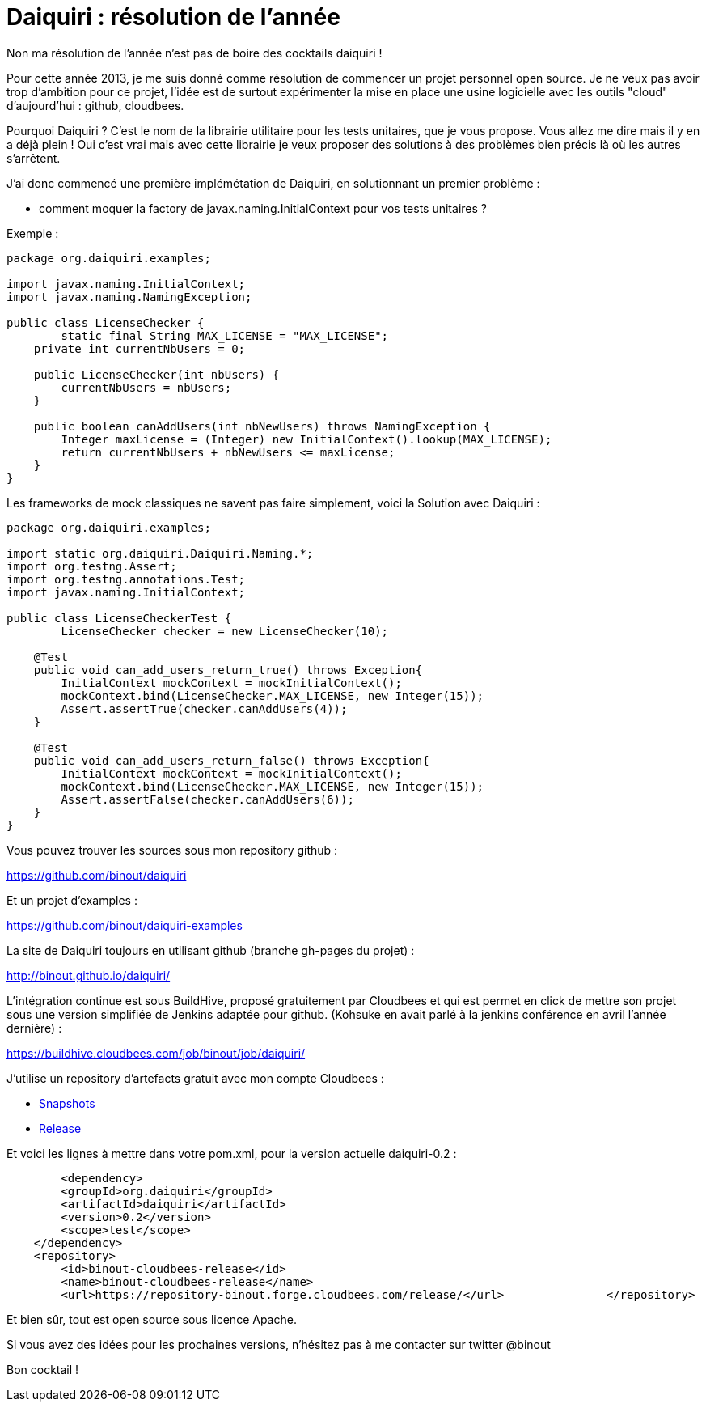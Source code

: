 = Daiquiri : résolution de l'année
:published_at: 2013-02-17

Non ma résolution de l'année n'est pas de boire des cocktails daiquiri !

Pour cette année 2013, je me suis donné comme résolution de commencer un projet personnel open source. Je ne veux pas avoir trop d'ambition pour ce projet, l'idée est de surtout expérimenter la mise en place une usine logicielle avec les outils "cloud" d'aujourd'hui : github, cloudbees.

Pourquoi Daiquiri ? C'est le nom de la librairie utilitaire pour les tests unitaires, que je vous propose. Vous allez me dire mais il y en a déjà plein ! Oui c'est vrai mais avec cette librairie je veux proposer des solutions à des problèmes bien précis là où les autres s'arrêtent.

J'ai donc commencé une première implémétation de Daiquiri, en solutionnant un premier problème :

* comment moquer la factory de javax.naming.InitialContext pour vos tests unitaires ?

Exemple :

[source, java]
----
package org.daiquiri.examples;

import javax.naming.InitialContext;
import javax.naming.NamingException;

public class LicenseChecker {    
	static final String MAX_LICENSE = "MAX_LICENSE";    
    private int currentNbUsers = 0;    
    
    public LicenseChecker(int nbUsers) {       
    	currentNbUsers = nbUsers;    
    }    
    
    public boolean canAddUsers(int nbNewUsers) throws NamingException {
    	Integer maxLicense = (Integer) new InitialContext().lookup(MAX_LICENSE);
        return currentNbUsers + nbNewUsers <= maxLicense;   
    }
}
----

Les frameworks de mock classiques ne savent pas faire simplement, voici la Solution avec Daiquiri :

[source, java]
----
package org.daiquiri.examples;

import static org.daiquiri.Daiquiri.Naming.*;
import org.testng.Assert;
import org.testng.annotations.Test;
import javax.naming.InitialContext;

public class LicenseCheckerTest {    
	LicenseChecker checker = new LicenseChecker(10);    
    
    @Test    
    public void can_add_users_return_true() throws Exception{        
    	InitialContext mockContext = mockInitialContext();        
        mockContext.bind(LicenseChecker.MAX_LICENSE, new Integer(15));        
        Assert.assertTrue(checker.canAddUsers(4));    
    }    
    
    @Test    
    public void can_add_users_return_false() throws Exception{        
    	InitialContext mockContext = mockInitialContext();        
        mockContext.bind(LicenseChecker.MAX_LICENSE, new Integer(15));        
        Assert.assertFalse(checker.canAddUsers(6));    
    }
}
----

Vous pouvez trouver les sources sous mon repository github :

https://github.com/binout/daiquiri

Et un projet d'examples :

https://github.com/binout/daiquiri-examples

La site de Daiquiri toujours en utilisant github (branche gh-pages du projet) :

http://binout.github.io/daiquiri/

L'intégration continue est sous BuildHive, proposé gratuitement par Cloudbees et qui est permet en click de mettre son projet sous une version simplifiée de Jenkins adaptée pour github. (Kohsuke en avait parlé à la jenkins conférence en avril l'année dernière) :

https://buildhive.cloudbees.com/job/binout/job/daiquiri/

J'utilise un repository d'artefacts gratuit avec mon compte Cloudbees :

* http://repository-binout.forge.cloudbees.com/snapshot/org/daiquiri/daiquiri/[Snapshots]
* http://repository-binout.forge.cloudbees.com/release/org/daiquiri/daiquiri/[Release]

Et voici les lignes à mettre dans votre pom.xml, pour la version actuelle daiquiri-0.2 :

[source, xml]
-----
	<dependency>    
    	<groupId>org.daiquiri</groupId>    
        <artifactId>daiquiri</artifactId>    
        <version>0.2</version>    
        <scope>test</scope>
    </dependency>
    <repository>    
    	<id>binout-cloudbees-release</id>    
        <name>binout-cloudbees-release</name>    
        <url>https://repository-binout.forge.cloudbees.com/release/</url>		</repository>
-----

Et bien sûr, tout est open source sous licence Apache.

Si vous avez des idées pour les prochaines versions, n'hésitez pas à me contacter sur twitter @binout

Bon cocktail !
